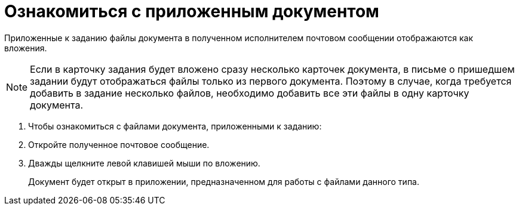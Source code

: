 = Ознакомиться с приложенным документом

Приложенные к заданию файлы документа в полученном исполнителем почтовом сообщении отображаются как вложения.

[NOTE]
====
Если в карточку задания будет вложено сразу несколько карточек документа, в письме о пришедшем задании будут отображаться файлы только из первого документа. Поэтому в случае, когда требуется добавить в задание несколько файлов, необходимо добавить все эти файлы в одну карточку документа.
====

. Чтобы ознакомиться с файлами документа, приложенными к заданию:
. Откройте полученное почтовое сообщение.
. Дважды щелкните левой клавишей мыши по вложению.
+
Документ будет открыт в приложении, предназначенном для работы с файлами данного типа.

